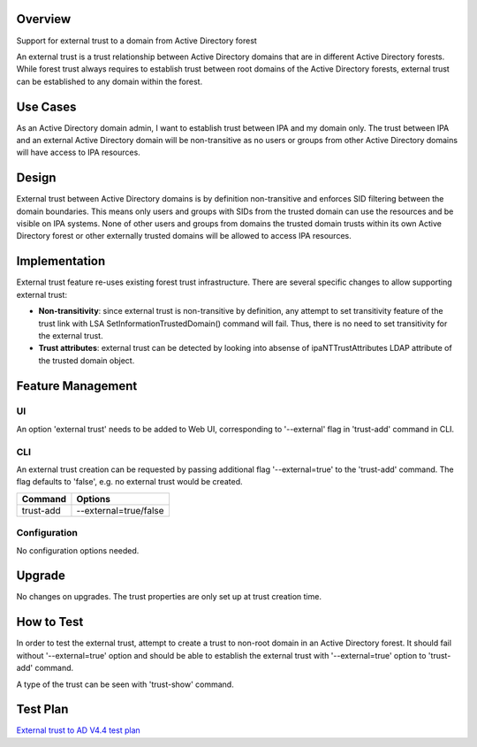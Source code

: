 Overview
--------

Support for external trust to a domain from Active Directory forest

An external trust is a trust relationship between Active Directory
domains that are in different Active Directory forests. While forest
trust always requires to establish trust between root domains of the
Active Directory forests, external trust can be established to any
domain within the forest.

.. _use_cases:

Use Cases
---------

As an Active Directory domain admin, I want to establish trust between
IPA and my domain only. The trust between IPA and an external Active
Directory domain will be non-transitive as no users or groups from other
Active Directory domains will have access to IPA resources.

Design
------

External trust between Active Directory domains is by definition
non-transitive and enforces SID filtering between the domain boundaries.
This means only users and groups with SIDs from the trusted domain can
use the resources and be visible on IPA systems. None of other users and
groups from domains the trusted domain trusts within its own Active
Directory forest or other externally trusted domains will be allowed to
access IPA resources.

Implementation
--------------

External trust feature re-uses existing forest trust infrastructure.
There are several specific changes to allow supporting external trust:

-  **Non-transitivity**: since external trust is non-transitive by
   definition, any attempt to set transitivity feature of the trust link
   with LSA SetInformationTrustedDomain() command will fail. Thus, there
   is no need to set transitivity for the external trust.
-  **Trust attributes**: external trust can be detected by looking into
   absense of ipaNTTrustAttributes LDAP attribute of the trusted domain
   object.

.. _feature_management:

Feature Management
------------------

UI
~~

An option 'external trust' needs to be added to Web UI, corresponding to
'--external' flag in 'trust-add' command in CLI.

CLI
~~~

An external trust creation can be requested by passing additional flag
'--external=true' to the 'trust-add' command. The flag defaults to
'false', e.g. no external trust would be created.

========= =====================
Command   Options
========= =====================
trust-add --external=true/false
========= =====================

Configuration
~~~~~~~~~~~~~

No configuration options needed.

Upgrade
-------

No changes on upgrades. The trust properties are only set up at trust
creation time.

.. _how_to_test:

How to Test
-----------

In order to test the external trust, attempt to create a trust to
non-root domain in an Active Directory forest. It should fail without
'--external=true' option and should be able to establish the external
trust with '--external=true' option to 'trust-add' command.

A type of the trust can be seen with 'trust-show' command.

.. _test_plan:

Test Plan
---------

`External trust to AD V4.4 test
plan <V4/External_trust_to_AD/Test_Plan>`__
